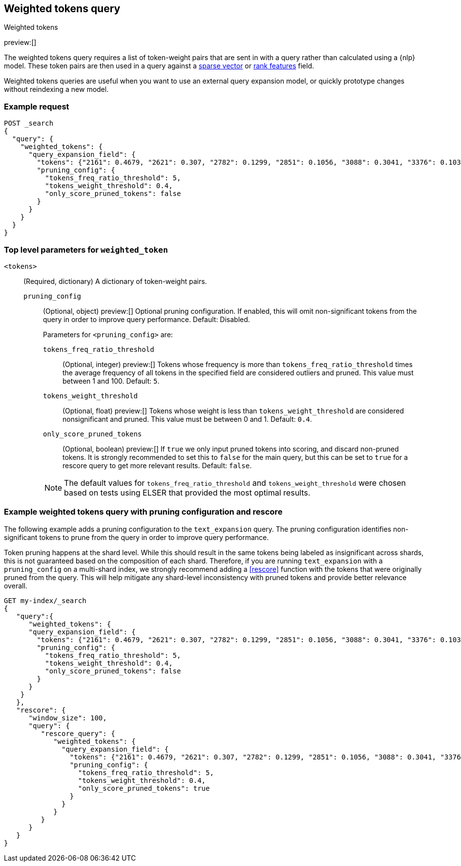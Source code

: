 [[query-dsl-weighted-tokens-query]]
== Weighted tokens query
++++
<titleabbrev>Weighted tokens</titleabbrev>
++++

preview:[]

The weighted tokens query requires a list of token-weight pairs that are sent in with a query rather than calculated using a {nlp} model.
These token pairs are then used in a query against a <<sparse-vector,sparse vector>> or <<rank-features,rank features>> field.

Weighted tokens queries are useful when you want to use an external query expansion model, or quickly prototype changes without reindexing a new model.

[discrete]
[[weighted-tokens-query-ex-request]]
=== Example request

[source,console]
----
POST _search
{
  "query": {
    "weighted_tokens": {
      "query_expansion_field": {
        "tokens": {"2161": 0.4679, "2621": 0.307, "2782": 0.1299, "2851": 0.1056, "3088": 0.3041, "3376": 0.1038, "3467": 0.4873, "3684": 0.8958, "4380": 0.334, "4542": 0.4636, "4633": 2.2805, "4785": 1.2628, "4860": 1.0655, "5133": 1.0709, "7139": 1.0016, "7224": 0.2486, "7387": 0.0985, "7394": 0.0542, "8915": 0.369, "9156": 2.8947, "10505": 0.2771, "11464": 0.3996, "13525": 0.0088, "14178": 0.8161, "16893": 0.1376, "17851": 1.5348, "19939": 0.6012},
        "pruning_config": {
          "tokens_freq_ratio_threshold": 5,
          "tokens_weight_threshold": 0.4,
          "only_score_pruned_tokens": false
        }
      }
    }
  }
}
----
// TEST[skip: TBD]

[discrete]
[[weighted-token-query-params]]
=== Top level parameters for `weighted_token`

`<tokens>`:::
(Required, dictionary)
A dictionary of token-weight pairs.

`pruning_config` ::::
(Optional, object)
preview:[]
Optional pruning configuration. If enabled, this will omit non-significant tokens from the query in order to improve query performance.
Default: Disabled.
+
--
Parameters for `<pruning_config>` are:

`tokens_freq_ratio_threshold`::
(Optional, integer)
preview:[]
Tokens whose frequency is more than `tokens_freq_ratio_threshold` times the average frequency of all tokens in the specified field are considered outliers and pruned.
This value must between 1 and 100.
Default: `5`.

`tokens_weight_threshold`::
(Optional, float)
preview:[]
Tokens whose weight is less than `tokens_weight_threshold` are considered nonsignificant and pruned.
This value must be between 0 and 1.
Default: `0.4`.

`only_score_pruned_tokens`::
(Optional, boolean)
preview:[]
If `true` we only input pruned tokens into scoring, and discard non-pruned tokens.
It is strongly recommended to set this to `false` for the main query, but this can be set to `true` for a rescore query to get more relevant results.
Default: `false`.

NOTE: The default values for `tokens_freq_ratio_threshold` and `tokens_weight_threshold` were chosen based on tests using ELSER that provided the most optimal results.
--

[discrete]
[[weighted-tokens-query-with-pruning-config-and-rescore-example]]
=== Example weighted tokens query with pruning configuration and rescore

The following example adds a pruning configuration to the `text_expansion` query.
The pruning configuration identifies non-significant tokens to prune from the query in order to improve query performance.

Token pruning happens at the shard level.
While this should result in the same tokens being labeled as insignificant across shards, this is not guaranteed based on the composition of each shard.
Therefore, if you are running `text_expansion` with a `pruning_config` on a multi-shard index, we strongly recommend adding a <<rescore>> function with the tokens that were originally pruned from the query.
This will help mitigate any shard-level inconsistency with pruned tokens and provide better relevance overall.

[source,console]
----
GET my-index/_search
{
   "query":{
      "weighted_tokens": {
      "query_expansion_field": {
        "tokens": {"2161": 0.4679, "2621": 0.307, "2782": 0.1299, "2851": 0.1056, "3088": 0.3041, "3376": 0.1038, "3467": 0.4873, "3684": 0.8958, "4380": 0.334, "4542": 0.4636, "4633": 2.2805, "4785": 1.2628, "4860": 1.0655, "5133": 1.0709, "7139": 1.0016, "7224": 0.2486, "7387": 0.0985, "7394": 0.0542, "8915": 0.369, "9156": 2.8947, "10505": 0.2771, "11464": 0.3996, "13525": 0.0088, "14178": 0.8161, "16893": 0.1376, "17851": 1.5348, "19939": 0.6012},
        "pruning_config": {
          "tokens_freq_ratio_threshold": 5,
          "tokens_weight_threshold": 0.4,
          "only_score_pruned_tokens": false
        }
      }
    }
   },
   "rescore": {
      "window_size": 100,
      "query": {
         "rescore_query": {
            "weighted_tokens": {
              "query_expansion_field": {
                "tokens": {"2161": 0.4679, "2621": 0.307, "2782": 0.1299, "2851": 0.1056, "3088": 0.3041, "3376": 0.1038, "3467": 0.4873, "3684": 0.8958, "4380": 0.334, "4542": 0.4636, "4633": 2.2805, "4785": 1.2628, "4860": 1.0655, "5133": 1.0709, "7139": 1.0016, "7224": 0.2486, "7387": 0.0985, "7394": 0.0542, "8915": 0.369, "9156": 2.8947, "10505": 0.2771, "11464": 0.3996, "13525": 0.0088, "14178": 0.8161, "16893": 0.1376, "17851": 1.5348, "19939": 0.6012},
                "pruning_config": {
                  "tokens_freq_ratio_threshold": 5,
                  "tokens_weight_threshold": 0.4,
                  "only_score_pruned_tokens": true
                }
              }
            }
         }
      }
   }
}
----
//TEST[skip: TBD]
